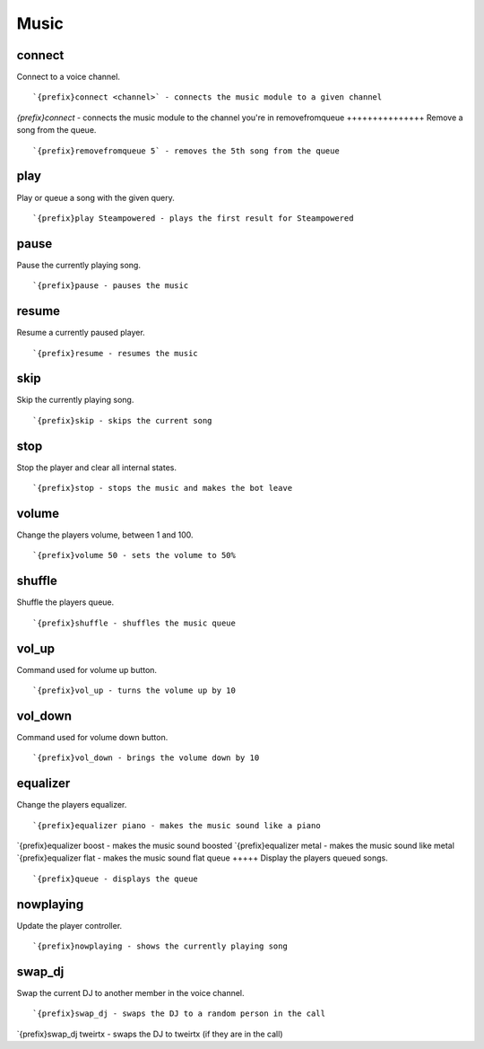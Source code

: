 =====
Music
=====
connect
+++++++
Connect to a voice channel.
::
   `{prefix}connect <channel>` - connects the music module to a given channel
`{prefix}connect` - connects the music module to the channel you're in
removefromqueue
+++++++++++++++
Remove a song from the queue.
::
   `{prefix}removefromqueue 5` - removes the 5th song from the queue
play
++++
Play or queue a song with the given query.
::
   `{prefix}play Steampowered - plays the first result for Steampowered
pause
+++++
Pause the currently playing song.
::
   `{prefix}pause - pauses the music
resume
++++++
Resume a currently paused player.
::
   `{prefix}resume - resumes the music
skip
++++
Skip the currently playing song.
::
   `{prefix}skip - skips the current song
stop
++++
Stop the player and clear all internal states.
::
   `{prefix}stop - stops the music and makes the bot leave
volume
++++++
Change the players volume, between 1 and 100.
::
   `{prefix}volume 50 - sets the volume to 50%
shuffle
+++++++
Shuffle the players queue.
::
   `{prefix}shuffle - shuffles the music queue
vol_up
++++++
Command used for volume up button.
::
   `{prefix}vol_up - turns the volume up by 10
vol_down
++++++++
Command used for volume down button.
::
   `{prefix}vol_down - brings the volume down by 10
equalizer
+++++++++
Change the players equalizer.
::
   `{prefix}equalizer piano - makes the music sound like a piano
`{prefix}equalizer boost - makes the music sound boosted
`{prefix}equalizer metal - makes the music sound like metal
`{prefix}equalizer flat - makes the music sound flat
queue
+++++
Display the players queued songs.
::
   `{prefix}queue - displays the queue
nowplaying
++++++++++
Update the player controller.
::
   `{prefix}nowplaying - shows the currently playing song
swap_dj
+++++++
Swap the current DJ to another member in the voice channel.
::
   `{prefix}swap_dj - swaps the DJ to a random person in the call
`{prefix}swap_dj tweirtx - swaps the DJ to tweirtx (if they are in the call)

